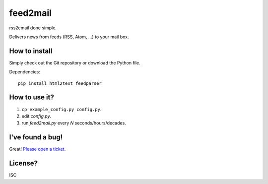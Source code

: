feed2mail
---------
rss2email done simple.

Delivers news from feeds (RSS, Atom, ...) to your mail box.

How to install
~~~~~~~~~~~~~~
Simply check out the Git repository or download the Python file.

Dependencies::

   pip install html2text feedparser

How to use it?
~~~~~~~~~~~~~~
1. ``cp example_config.py config.py``.
2. edit `config.py`.
3. run `feed2mail.py` every *N* seconds/hours/decades.

I've found a bug!
~~~~~~~~~~~~~~~~~
Great! `Please open a ticket`_.

.. _Please open a ticket: http://github.com/jonashaag/feed2mail/issues/

License?
~~~~~~~~
ISC
